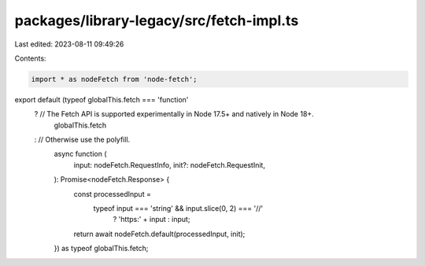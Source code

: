 packages/library-legacy/src/fetch-impl.ts
=========================================

Last edited: 2023-08-11 09:49:26

Contents:

.. code-block:: ts

    import * as nodeFetch from 'node-fetch';

export default (typeof globalThis.fetch === 'function'
  ? // The Fetch API is supported experimentally in Node 17.5+ and natively in Node 18+.
    globalThis.fetch
  : // Otherwise use the polyfill.
    async function (
      input: nodeFetch.RequestInfo,
      init?: nodeFetch.RequestInit,
    ): Promise<nodeFetch.Response> {
      const processedInput =
        typeof input === 'string' && input.slice(0, 2) === '//'
          ? 'https:' + input
          : input;
      return await nodeFetch.default(processedInput, init);
    }) as typeof globalThis.fetch;


